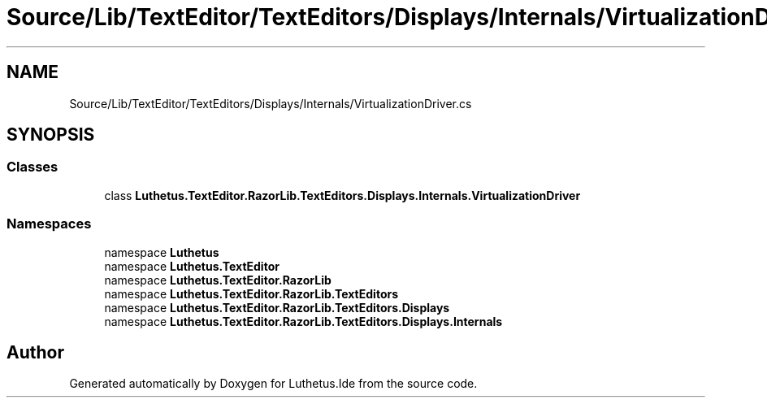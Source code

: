.TH "Source/Lib/TextEditor/TextEditors/Displays/Internals/VirtualizationDriver.cs" 3 "Version 1.0.0" "Luthetus.Ide" \" -*- nroff -*-
.ad l
.nh
.SH NAME
Source/Lib/TextEditor/TextEditors/Displays/Internals/VirtualizationDriver.cs
.SH SYNOPSIS
.br
.PP
.SS "Classes"

.in +1c
.ti -1c
.RI "class \fBLuthetus\&.TextEditor\&.RazorLib\&.TextEditors\&.Displays\&.Internals\&.VirtualizationDriver\fP"
.br
.in -1c
.SS "Namespaces"

.in +1c
.ti -1c
.RI "namespace \fBLuthetus\fP"
.br
.ti -1c
.RI "namespace \fBLuthetus\&.TextEditor\fP"
.br
.ti -1c
.RI "namespace \fBLuthetus\&.TextEditor\&.RazorLib\fP"
.br
.ti -1c
.RI "namespace \fBLuthetus\&.TextEditor\&.RazorLib\&.TextEditors\fP"
.br
.ti -1c
.RI "namespace \fBLuthetus\&.TextEditor\&.RazorLib\&.TextEditors\&.Displays\fP"
.br
.ti -1c
.RI "namespace \fBLuthetus\&.TextEditor\&.RazorLib\&.TextEditors\&.Displays\&.Internals\fP"
.br
.in -1c
.SH "Author"
.PP 
Generated automatically by Doxygen for Luthetus\&.Ide from the source code\&.
